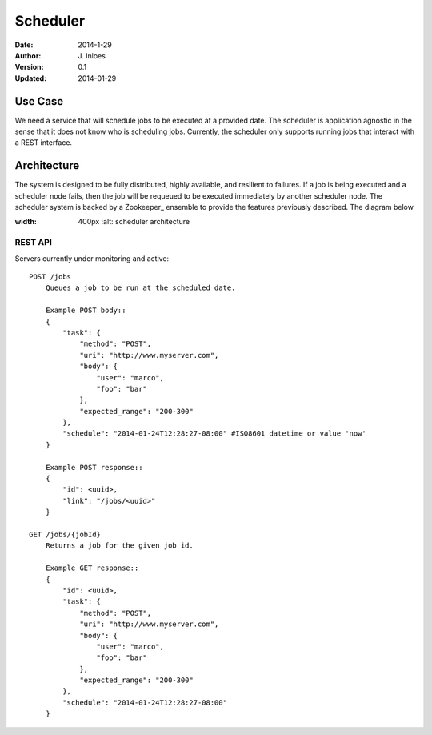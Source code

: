 =========
Scheduler
=========

:Date: 2014-1-29
:Author: J. Inloes
:Version: 0.1
:Updated: 2014-01-29

Use Case
--------

We need a service that will schedule jobs to be executed at a provided date. The scheduler is
application agnostic in the sense that it does not know who is scheduling jobs. Currently,
the scheduler only supports running jobs that interact with a REST interface.

Architecture
------------

The system is designed to be fully distributed, highly available, and resilient to
failures. If a job is being executed and a scheduler node fails, then the job will be requeued to
be executed immediately by another scheduler node. The scheduler system is backed by a Zookeeper_
ensemble to provide the features previously described. The diagram below

.. image:: docs/images/architecture.png
:width: 400px
    :alt: scheduler architecture

REST API
^^^^^^^^^^

Servers currently under monitoring and active::

    POST /jobs
        Queues a job to be run at the scheduled date.

        Example POST body::
        {
            "task": {
                "method": "POST",
                "uri": "http://www.myserver.com",
                "body": {
                    "user": "marco",
                    "foo": "bar"
                },
                "expected_range": "200-300"
            },
            "schedule": "2014-01-24T12:28:27-08:00" #ISO8601 datetime or value 'now'
        }

        Example POST response::
        {
            "id": <uuid>,
            "link": "/jobs/<uuid>"
        }

    GET /jobs/{jobId}
        Returns a job for the given job id.

        Example GET response::
        {
            "id": <uuid>,
            "task": {
                "method": "POST",
                "uri": "http://www.myserver.com",
                "body": {
                    "user": "marco",
                    "foo": "bar"
                },
                "expected_range": "200-300"
            },
            "schedule": "2014-01-24T12:28:27-08:00"
        }

